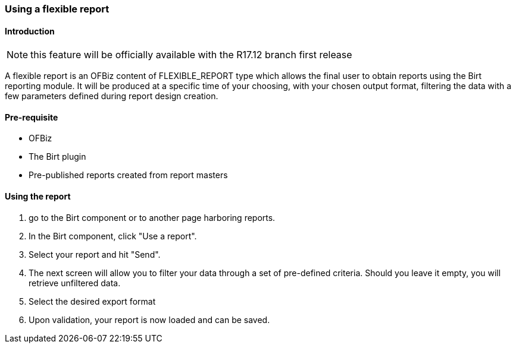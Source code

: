 === Using a flexible report 

==== Introduction 

NOTE: this feature will be officially available with the R17.12 branch first release 

A flexible report is an OFBiz content of FLEXIBLE_REPORT type which allows the final user to obtain reports using the 
Birt reporting module. It will be produced at a specific time of your choosing, with your chosen output format, 
filtering the data with a few parameters defined during report design creation. 

==== Pre-requisite 

* OFBiz
* The Birt plugin
* Pre-published reports created from report masters

==== Using the report 

. go to the Birt component or to another page harboring reports.
. In the Birt component, click "Use a report".
. Select your report and hit "Send".
. The next screen will allow you to filter your data through a set of pre-defined criteria. Should you leave it empty, you will retrieve unfiltered data.
. Select the desired export format
. Upon validation, your report is now loaded and can be saved.

